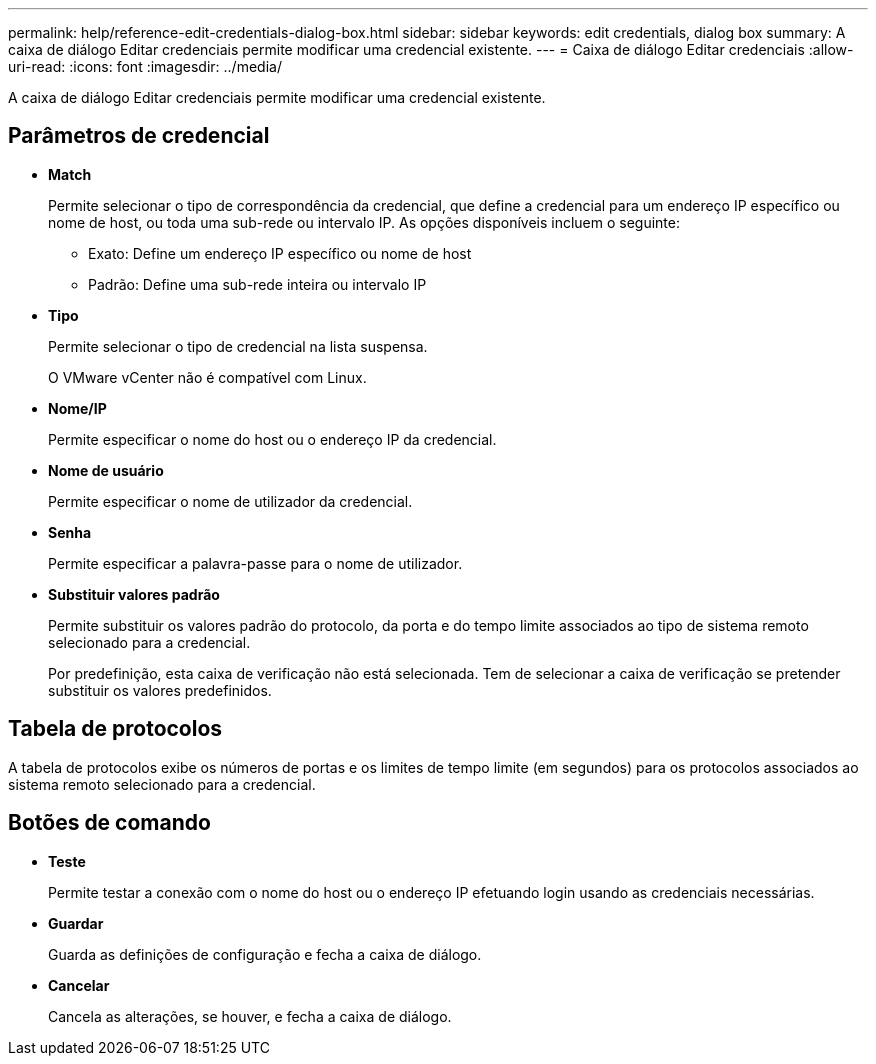 ---
permalink: help/reference-edit-credentials-dialog-box.html 
sidebar: sidebar 
keywords: edit credentials, dialog box 
summary: A caixa de diálogo Editar credenciais permite modificar uma credencial existente. 
---
= Caixa de diálogo Editar credenciais
:allow-uri-read: 
:icons: font
:imagesdir: ../media/


[role="lead"]
A caixa de diálogo Editar credenciais permite modificar uma credencial existente.



== Parâmetros de credencial

* *Match*
+
Permite selecionar o tipo de correspondência da credencial, que define a credencial para um endereço IP específico ou nome de host, ou toda uma sub-rede ou intervalo IP. As opções disponíveis incluem o seguinte:

+
** Exato: Define um endereço IP específico ou nome de host
** Padrão: Define uma sub-rede inteira ou intervalo IP


* *Tipo*
+
Permite selecionar o tipo de credencial na lista suspensa.

+
O VMware vCenter não é compatível com Linux.

* *Nome/IP*
+
Permite especificar o nome do host ou o endereço IP da credencial.

* *Nome de usuário*
+
Permite especificar o nome de utilizador da credencial.

* *Senha*
+
Permite especificar a palavra-passe para o nome de utilizador.

* *Substituir valores padrão*
+
Permite substituir os valores padrão do protocolo, da porta e do tempo limite associados ao tipo de sistema remoto selecionado para a credencial.

+
Por predefinição, esta caixa de verificação não está selecionada. Tem de selecionar a caixa de verificação se pretender substituir os valores predefinidos.





== Tabela de protocolos

A tabela de protocolos exibe os números de portas e os limites de tempo limite (em segundos) para os protocolos associados ao sistema remoto selecionado para a credencial.



== Botões de comando

* *Teste*
+
Permite testar a conexão com o nome do host ou o endereço IP efetuando login usando as credenciais necessárias.

* *Guardar*
+
Guarda as definições de configuração e fecha a caixa de diálogo.

* *Cancelar*
+
Cancela as alterações, se houver, e fecha a caixa de diálogo.


